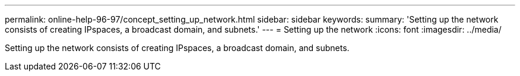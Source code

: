 ---
permalink: online-help-96-97/concept_setting_up_network.html
sidebar: sidebar
keywords: 
summary: 'Setting up the network consists of creating IPspaces, a broadcast domain, and subnets.'
---
= Setting up the network
:icons: font
:imagesdir: ../media/

[.lead]
Setting up the network consists of creating IPspaces, a broadcast domain, and subnets.
